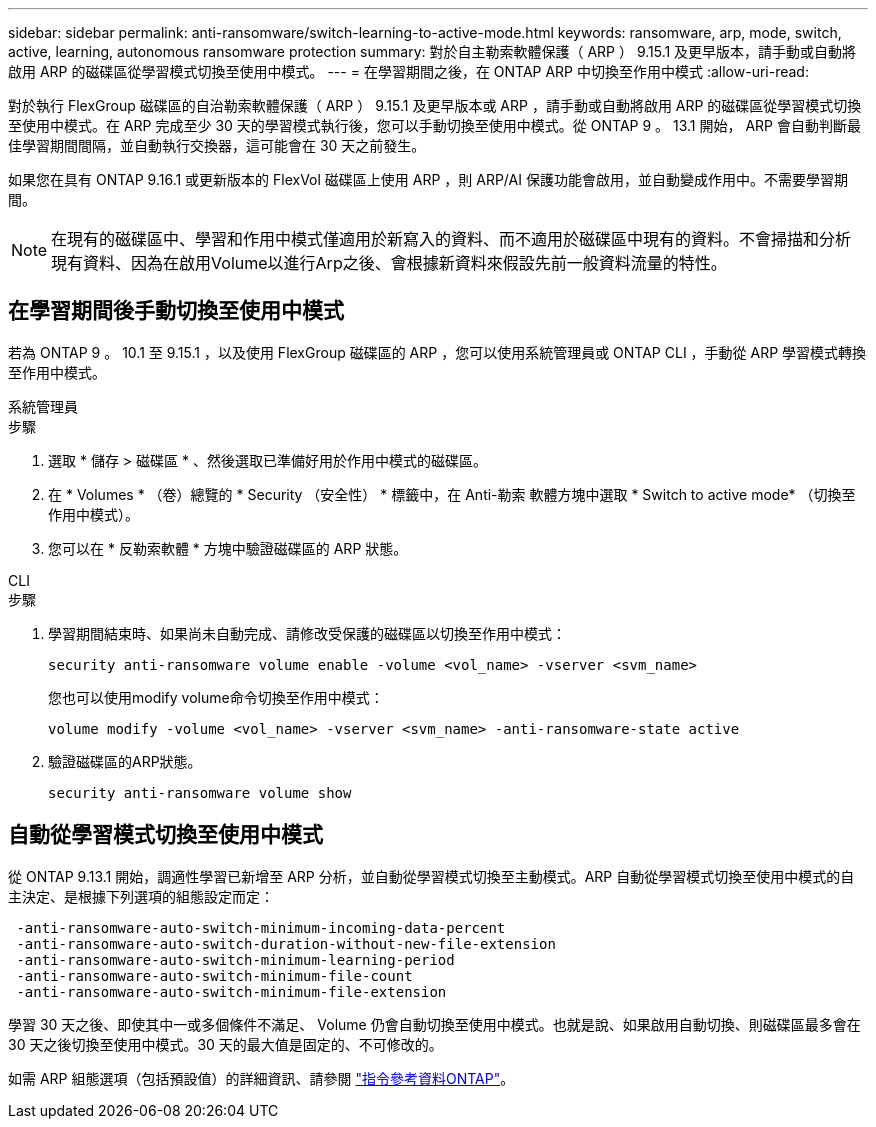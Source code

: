 ---
sidebar: sidebar 
permalink: anti-ransomware/switch-learning-to-active-mode.html 
keywords: ransomware, arp, mode, switch, active, learning, autonomous ransomware protection 
summary: 對於自主勒索軟體保護（ ARP ） 9.15.1 及更早版本，請手動或自動將啟用 ARP 的磁碟區從學習模式切換至使用中模式。 
---
= 在學習期間之後，在 ONTAP ARP 中切換至作用中模式
:allow-uri-read: 


[role="lead"]
對於執行 FlexGroup 磁碟區的自治勒索軟體保護（ ARP ） 9.15.1 及更早版本或 ARP ，請手動或自動將啟用 ARP 的磁碟區從學習模式切換至使用中模式。在 ARP 完成至少 30 天的學習模式執行後，您可以手動切換至使用中模式。從 ONTAP 9 。 13.1 開始， ARP 會自動判斷最佳學習期間間隔，並自動執行交換器，這可能會在 30 天之前發生。

如果您在具有 ONTAP 9.16.1 或更新版本的 FlexVol 磁碟區上使用 ARP ，則 ARP/AI 保護功能會啟用，並自動變成作用中。不需要學習期間。


NOTE: 在現有的磁碟區中、學習和作用中模式僅適用於新寫入的資料、而不適用於磁碟區中現有的資料。不會掃描和分析現有資料、因為在啟用Volume以進行Arp之後、會根據新資料來假設先前一般資料流量的特性。



== 在學習期間後手動切換至使用中模式

若為 ONTAP 9 。 10.1 至 9.15.1 ，以及使用 FlexGroup 磁碟區的 ARP ，您可以使用系統管理員或 ONTAP CLI ，手動從 ARP 學習模式轉換至作用中模式。

[role="tabbed-block"]
====
.系統管理員
--
.步驟
. 選取 * 儲存 > 磁碟區 * 、然後選取已準備好用於作用中模式的磁碟區。
. 在 * Volumes * （卷）總覽的 * Security （安全性） * 標籤中，在 Anti-勒索 軟體方塊中選取 * Switch to active mode* （切換至作用中模式）。
. 您可以在 * 反勒索軟體 * 方塊中驗證磁碟區的 ARP 狀態。


--
.CLI
--
.步驟
. 學習期間結束時、如果尚未自動完成、請修改受保護的磁碟區以切換至作用中模式：
+
[source, cli]
----
security anti-ransomware volume enable -volume <vol_name> -vserver <svm_name>
----
+
您也可以使用modify volume命令切換至作用中模式：

+
[source, cli]
----
volume modify -volume <vol_name> -vserver <svm_name> -anti-ransomware-state active
----
. 驗證磁碟區的ARP狀態。
+
[source, cli]
----
security anti-ransomware volume show
----


--
====


== 自動從學習模式切換至使用中模式

從 ONTAP 9.13.1 開始，調適性學習已新增至 ARP 分析，並自動從學習模式切換至主動模式。ARP 自動從學習模式切換至使用中模式的自主決定、是根據下列選項的組態設定而定：

[listing]
----
 -anti-ransomware-auto-switch-minimum-incoming-data-percent
 -anti-ransomware-auto-switch-duration-without-new-file-extension
 -anti-ransomware-auto-switch-minimum-learning-period
 -anti-ransomware-auto-switch-minimum-file-count
 -anti-ransomware-auto-switch-minimum-file-extension
----
學習 30 天之後、即使其中一或多個條件不滿足、 Volume 仍會自動切換至使用中模式。也就是說、如果啟用自動切換、則磁碟區最多會在 30 天之後切換至使用中模式。30 天的最大值是固定的、不可修改的。

如需 ARP 組態選項（包括預設值）的詳細資訊、請參閱 link:https://docs.netapp.com/us-en/ontap-cli/security-anti-ransomware-volume-auto-switch-to-enable-mode-show.html["指令參考資料ONTAP"^]。
